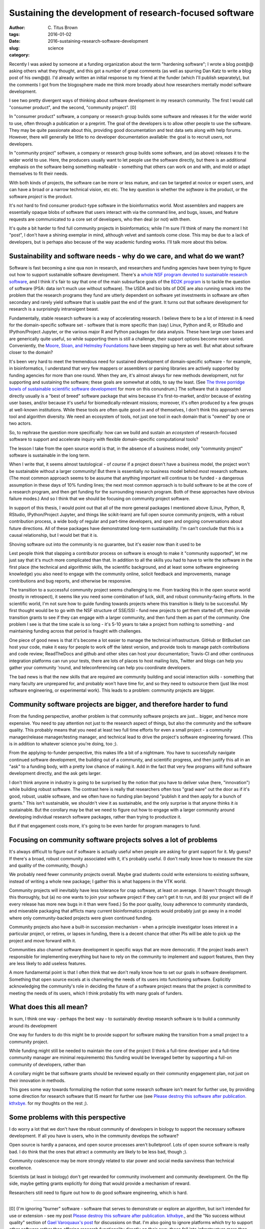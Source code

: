 Sustaining the development of research-focused software
#######################################################

:author: C\. Titus Brown
:tags:
:date: 2016-01-02
:slug: 2016-sustaining-research-software-development
:category: science

Recently I was asked by someone at a funding organization about the
term "hardening software"; I wrote a blog post@@ asking others what
they thought, and this got a number of great comments (as well as
spurring Dan Katz to write a blog post of his own@@).  I'd already
written an initial response to my friend at the funder (which I'll
publish separately), but the comments I got from the blogosphere made
me think more broadly about how researchers mentally model software
development.

I see two pretty divergent ways of thinking about software development
in my research community.  The first I would call "consumer product",
and the second, "community project". [0]

In "consumer product" software, a company or research group builds
some software and releases it for the wider world to use, often
through a publication or a preprint.  The goal of the developers is to
allow other people to use the software. They may be quite passionate
about this, providing good documentation and test data sets along with
help forums. However, there will generally be little to no developer
documentation available: the goal is to recruit *users*, not
developers.

In "community project" software, a company or research group builds
some software, and (as above) releases it to the wider world to use.
Here, the producers usually want to let people use the software
directly, but there is an additional emphasis on the software being
something malleable - something that others can work on and with, and
mold or adapt themselves to fit their needs.

With both kinds of projects, the software can be more or less mature,
and can be targeted at novice or expert users, and can have a broad or
a narrow technical vision, etc etc.  The key question is whether the
*software* is the product, or the software *project* is the product.

It's not hard to find consumer product-type software in the
bioinformatics world.  Most assemblers and mappers are essentially
opaque blobs of software that users interact with via the command
line, and bugs, issues, and feature requests are communicated to a
core set of developers, who then deal (or not) with them.

It's quite a bit harder to find full community projects in
bioinformatics; while I'm sure I'll think of many the moment I hit
"post", I don't have a shining exemplar in mind, although velvet and
samtools come close.  This may be due to a lack of developers, but is
perhaps also because of the way academic funding works. I'll talk more
about this below.

Sustainability and software needs - why do we care, and what do we want?
------------------------------------------------------------------------

Software is fast becoming a sine qua non in research, and researchers
and funding agencies have been trying to figure out how to support
sustainable software development.  There's a `whole NSF program
devoted to sustainable research software
<http://www.nsf.gov/pubs/2014/nsf14520/nsf14520.htm>`__, and I think
it's fair to say that one of the main subsurface goals of the `BD2K
program <https://datascience.nih.gov/bd2k>`__ is to tackle the
question of software (PSA: data isn't much use without software). The
USDA and bio bits of DOE are also running smack into the problem that
the research programs they fund are utterly dependent on software yet
investments in software are often secondary and rarely yield software
that is usable past the end of the grant.  It turns out that software
development for research is a surprisingly intransigent beast.

Fundamentally, stable research software is a way of accelerating
research.  I believe there to be a lot of interest in & need for the
domain-specific software set - software that is more specific than
(say) Linux, Python and R, or RStudio and IPython/Project Jupyter, or
the various major R and Python packages for data analysis. These have
large user bases and are generically quite useful, so while supporting
them is still a challenge, their support options become more
varied. Conveniently, the `Moore, Sloan, and Helmsley Foundations
<http://blog.jupyter.org/2015/07/07/jupyter-funding-2015/>`__ have
been stepping up here as well. But what about software closer to the
domain?

It's been very hard to meet the tremendous need for sustained
development of domain-specific software - for example, in
bioinformatics, I understand that very few mappers or assemblers or
parsing libraries are actively supported by funding agencies for more
than one round. When they are, it's almost always for new methods
development, not for supporting and sustaining the software; these
goals are somewhat at odds, to say the least.  (See `The three
porridge bowls of sustainable scientific software development
<http://ivory.idyll.org/blog/2015-on-sustainable-scientific-software.html>`__
for more on this conundrum.) The software that *is* supported directly
usually is a "best of breed" software package that wins because it's
first-to-market, and/or because of existing user bases, and/or because
it's useful for biomedically-relevant missions; moreover, it's often
produced by a few groups at well-known institutions. While these tools
are often quite good in and of themselves, I don't think this approach
serves tool and algorithm diversity. We need an ecosystem of tools,
not just one tool in each domain that is "owned" by one or two actors.

So, to rephrase the question more specifically: how can we build and
sustain an *ecosystem* of research-focused software to support and
accelerate inquiry with flexible domain-specific computational tools?

The lesson I take from the open source world is that, in the absence
of a business model, only "community project" software is sustainable
in the long term.

When I write that, it seems almost tautological - of *course* if a
project doesn't have a business model, the project won't be
sustainable without a larger community! But there is essentially *no*
business model behind *most* research software. (The most common
approach seems to be assume that anything important will continue to
be funded - a dangerous assumption in these days of 10% funding lines;
the next most common approach is to build software to be at the core
of a research program, and then get funding for the surrounding
research program. Both of these approaches have obvious failure
modes.) And so I think that we should be focusing on community project
software.

In support of this thesis, I would point out that all of the more
general packages I mentioned above (Linux, Python, R, RStudio,
IPython/Project Jupyter, and things like scikit-learn) are full open
source community projects, with a robust contribution process, a wide
body of regular and part-time developers, and open and ongoing
conversations about future directions.  All of these packages have
demonstrated long-term sustainability. I'm can't conclude that this is
a causal relationship, but I would bet that it is.

Shoving software out into the community is no guarantee, but it's
easier now than it used to be

Lest people think that slapping a contributor process on software is
enough to make it "community supported", let me just say that it's
much more complicated than that. In addition to all the skills you had
to have to write the software in the first place (the technical and
algorithmic skills, the scientific background, and at least some
software engineering knowledge) you also need to engage with the
community online, solicit feedback and improvements, manage
contributions and bug reports, and otherwise be responsive.

The transition to a successful community project seems challenging to
me. From tracking this in the open source world (mostly in
retrospect), it seems like you need some combination of luck, skill,
and robust community-facing efforts.  In the scientific world, I'm not
sure how to guide funding towards projects where this transition is
likely to be successful.  My first thought would be to go with the NSF
structure of SSE/SSI - fund new projects to get them started off, then
provide transition grants to see if they can engage with a larger
community, and then fund them as part of the community.  One problem I
see is that the time scale is so long - it's 5-10 years to take a
project from nothing to something - and maintaining funding across
that period is fraught with challenges.

One piece of good news is that it's become a lot easier to manage the
technical infrastructure. GitHub or BitBucket can host your code, make
it easy for people to work off the latest version, and provide tools
to manage patch contributions and code review; ReadTheDocs and github
and other sites can host your documentation; Travis-CI and other
continuous integration platforms can run your tests, there are lots of
places to host mailing lists, Twitter and blogs can help you gather
your community 'round, and teleconferencing can help you coordinate
developers.

The bad news is that the new skills that are required are community
building and social interaction skills - something that many faculty
are unprepared for, and probably won't have time for, and so they need
to outsource them (just like most software engineering, or
experimental work).  This leads to a problem: community projects are
bigger.

Community software projects are bigger, and therefore harder to fund
--------------------------------------------------------------------

From the funding perspective, another problem is that community
software projects are just... bigger, and hence more expensive. You
need to pay attention not just to the research aspect of things, but
also the community and the software quality. This probably means that
you need at least two full time efforts for even a small project - a
community manager/release manager/testing manager, and technical lead
to drive the project's software engineering forward.  (This is in
addition to whatever science you're doing, too ;).

From the applying-to-funder perspective, this makes life a bit of a
nightmare. You have to successfully navigate continued software
development, the building out of a community, and scientific progress,
and then justify this all in an "ask" to a funding body, with a pretty
low chance of making it.  Add in the fact that very few programs will
fund software development directly, and the ask gets larger.

I don't think anyone in industry is going to be surprised by the
notion that you have to deliver value (here, "innovation") while
building robust software.  The contrast here is really that
researchers often toss "grad ware" out the door as if it's good,
robust, usable software, and we often have no funding plan beyond
"publish it and then apply for a bunch of grants." This isn't
sustainable, we shouldn't view it as sustainable, and the only
surprise is that anyone thinks it *is* sustainable.  But the corollary
may be that we need to figure out how to engage with a larger
community around developing individual research software packages,
rather than trying to productize it.

But if that engagement costs more, it's going to be even harder for
program managers to fund.

Focusing on community software projects solves a lot of problems
----------------------------------------------------------------

It's always difficult to figure out if software is actually useful
when people are asking for grant support for it. My guess? If there's
a broad, robust community associated with it, it's probably useful. (I
don't really know how to measure the size and quality of the
community, though.)

We probably need fewer community projects overall. Maybe grad students
could write extensions to existing software, instead of writing a
whole new package; I gather this is what happens in the VTK world.

Community projects will inevitably have less tolerance for crap
software, at least on average.  (I haven't thought through this
thoroughly, but (a) no one wants to join your software project if they
can't get it to run, and (b) your project will die if every release
has more new bugs in it than were fixed.) So the poor quality, lousy
adherence to community standards, and miserable packaging that
afflicts many current bioinformatics projects would probably just go
away in a model where only community-backed projects were given
continued funding.

Community projects also have a built-in succession mechanism - when a
principle investigator loses interest in a particular project, or
retires, or lapses in funding, there is a decent chance that other PIs
will be able to pick up the project and move forward with it.

Communities also channel software development in specific ways that
are more democratic.  If the project leads aren't responsible for
implementing everything but have to rely on the community to implement
and support features, then they are less likely to add useless
features.

A more fundamental point is that I often think that we don't really
know how to set our goals in software development. Something that open
source excels at is channeling the needs of its users into functioning
software. Explicitly acknowledging the community's role in deciding
the future of a software project means that the project is committed
to meeting the needs of its users, which I think probably fits with
many goals of funders.

What does this all mean?
------------------------

In sum, I think one way - perhaps the best way - to sustainably
develop research software is to build a community around its
development

One way for funders to do this might be to provide support for
software making the transition from a small project to a community
project.

While funding might still be needed to maintain the core of the
project (I think a full-time developer and a full-time community
manager are minimal requirements) this funding would be leveraged
better by supporting a full-on community of developers, rather than

A corollary might be that software grants should be reviewed equally
on their community engagement plan, not just on their innovation in
methods.

This goes some way towards formalizing the notion that some research
software isn't meant for further use, by providing some direction for
research software that IS meant for further use (see `Please destroy
this software after
publication. kthxbye. <http://ivory.idyll.org/blog/2015-how-should-we-think-about-research-software.html>`__
for my thoughts on the rest ;).

Some problems with this perspective
-----------------------------------

I do worry a lot that we don't have the robust community of developers
in biology to support the necessary software development.  If all you have
is users, who in the community develops the software?

Open source is hardly a panacea, and open source processes aren't
bulletproof. Lots of open source software is really bad. I do think
that the ones that attract a community are likely to be less bad,
though ;).

Community coalescence may be more strongly related to star power and
social media savviness than technical excellence.

Scientists (at least in biology) don't get rewarded for community
involvement and community development.  On the flip side, maybe
getting grants explicitly for doing that would provide a mechanism of
reward.

Researchers still need to figure out how to do good software
engineering, which is hard.

----

.. Need core dev, support, AND community. AND/OR, ecosystem.

   bioinformatics middle class; trinity. command-line binaries vs.

   - avida and decadal software development.
   - funding agencies don't really fund community development.

   sloan and moore and helmsely and arnold seem to get it.
   review criteria
   fernando chapter

   training!

[0] (I'm ignoring "burner" software - software that serves to
demonstrate or explore an algorithm, but isn't intended for use or
extension - see my post `Please destroy this software after
publication. kthxbye. <http://ivory.idyll.org/blog/2015-how-should-we-think-about-research-software.html>`__,
and the "No success without quality" section of `Gael Varoquaux's post
<http://gael-varoquaux.info/programming/software-for-reproducible-science-lets-not-have-a-misunderstanding.html>`__
for discussions on that.  I'm also going to ignore platforms which try
to support other software rather than offering research functionality
directly on their own; these fall into infrastructure more than
research-pointy software.
